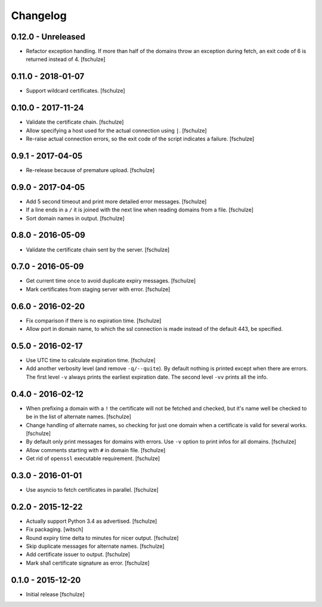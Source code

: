 Changelog
=========

0.12.0 - Unreleased
-------------------

* Refactor exception handling. If more than half of the domains throw an
  exception during fetch, an exit code of 6 is returned instead of 4.
  [fschulze]


0.11.0 - 2018-01-07
-------------------

* Support wildcard certificates.
  [fschulze]


0.10.0 - 2017-11-24
-------------------

* Validate the certificate chain.
  [fschulze]

* Allow specifying a host used for the actual connection using ``|``.
  [fschulze]

* Re-raise actual connection errors, so the exit code of the script indicates
  a failure.
  [fschulze]


0.9.1 - 2017-04-05
------------------

* Re-release because of premature upload.
  [fschulze]


0.9.0 - 2017-04-05
------------------

* Add 5 second timeout and print more detailed error messages.
  [fschulze]

* If a line ends in a ``/`` it is joined with the next line when reading
  domains from a file.
  [fschulze]

* Sort domain names in output.
  [fschulze]


0.8.0 - 2016-05-09
------------------

* Validate the certificate chain sent by the server.
  [fschulze]


0.7.0 - 2016-05-09
------------------

* Get current time once to avoid duplicate expiry messages.
  [fschulze]

* Mark certificates from staging server with error.
  [fschulze]


0.6.0 - 2016-02-20
------------------

* Fix comparison if there is no expiration time.
  [fschulze]

* Allow port in domain name, to which the ssl connection is made instead of the
  default 443, be specified.


0.5.0 - 2016-02-17
------------------

* Use UTC time to calculate expiration time.
  [fschulze]

* Add another verbosity level (and remove ``-q/--quite``). By default nothing
  is printed except when there are errors. The first level ``-v`` always
  prints the earliest expiration date. The second level ``-vv`` prints all the
  info.


0.4.0 - 2016-02-12
------------------

* When prefixing a domain with a ``!`` the certificate will not be fetched and
  checked, but it's name well be checked to be in the list of alternate names.
  [fschulze]

* Change handling of alternate names, so checking for just one domain when a
  certificate is valid for several works.
  [fschulze]

* By default only print messages for domains with errors. Use ``-v`` option
  to print infos for all domains.
  [fschulze]

* Allow comments starting with ``#`` in domain file.
  [fschulze]

* Get rid of ``openssl`` executable requirement.
  [fschulze]


0.3.0 - 2016-01-01
------------------

* Use asyncio to fetch certificates in parallel.
  [fschulze]


0.2.0 - 2015-12-22
------------------

* Actually support Python 3.4 as advertised.
  [fschulze]

* Fix packaging.
  [witsch]

* Round expiry time delta to minutes for nicer output.
  [fschulze]

* Skip duplicate messages for alternate names.
  [fschulze]

* Add certificate issuer to output.
  [fschulze]

* Mark sha1 certificate signature as error.
  [fschulze]


0.1.0 - 2015-12-20
------------------

* Initial release
  [fschulze]
